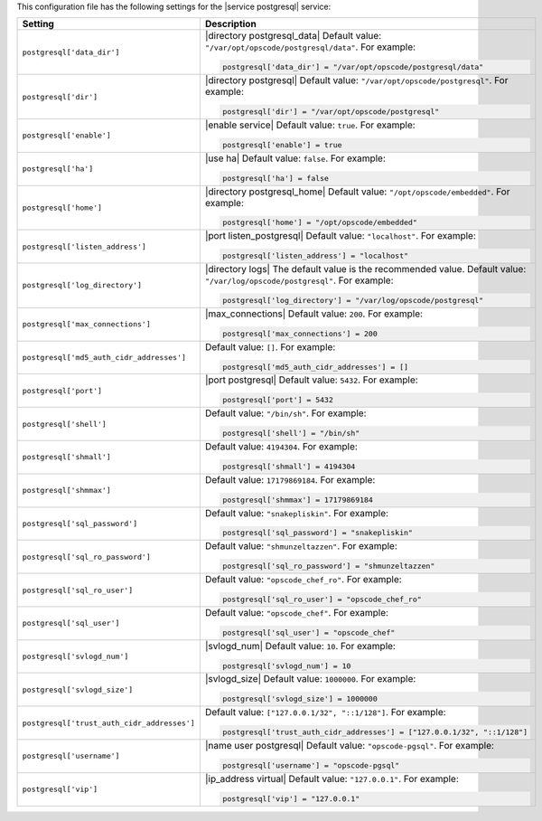 .. The contents of this file may be included in multiple topics.
.. This file should not be changed in a way that hinders its ability to appear in multiple documentation sets.


This configuration file has the following settings for the |service postgresql| service:

.. list-table::
   :widths: 200 300
   :header-rows: 1

   * - Setting
     - Description
   * - ``postgresql['data_dir']``
     - |directory postgresql_data| Default value: ``"/var/opt/opscode/postgresql/data"``. For example:

       .. code-block:: ruby

          postgresql['data_dir'] = "/var/opt/opscode/postgresql/data"

   * - ``postgresql['dir']``
     - |directory postgresql| Default value: ``"/var/opt/opscode/postgresql"``. For example:

       .. code-block:: ruby

          postgresql['dir'] = "/var/opt/opscode/postgresql"

   * - ``postgresql['enable']``
     - |enable service| Default value: ``true``. For example:

       .. code-block:: ruby

          postgresql['enable'] = true


   * - ``postgresql['ha']``
     - |use ha| Default value: ``false``. For example:

       .. code-block:: ruby

          postgresql['ha'] = false

   * - ``postgresql['home']``
     - |directory postgresql_home| Default value: ``"/opt/opscode/embedded"``. For example:

       .. code-block:: ruby

          postgresql['home'] = "/opt/opscode/embedded"

   * - ``postgresql['listen_address']``
     - |port listen_postgresql| Default value: ``"localhost"``. For example:

       .. code-block:: ruby

          postgresql['listen_address'] = "localhost"


   * - ``postgresql['log_directory']``
     - |directory logs| The default value is the recommended value. Default value: ``"/var/log/opscode/postgresql"``. For example:

       .. code-block:: ruby

          postgresql['log_directory'] = "/var/log/opscode/postgresql"



   * - ``postgresql['max_connections']``
     - |max_connections| Default value: ``200``. For example:

       .. code-block:: ruby

          postgresql['max_connections'] = 200

   * - ``postgresql['md5_auth_cidr_addresses']``
     - Default value: ``[]``. For example:

       .. code-block:: ruby

          postgresql['md5_auth_cidr_addresses'] = []

   * - ``postgresql['port']``
     - |port postgresql| Default value: ``5432``. For example:

       .. code-block:: ruby

          postgresql['port'] = 5432

   * - ``postgresql['shell']``
     - Default value: ``"/bin/sh"``. For example:

       .. code-block:: ruby

          postgresql['shell'] = "/bin/sh"

   * - ``postgresql['shmall']``
     - Default value: ``4194304``. For example:

       .. code-block:: ruby

          postgresql['shmall'] = 4194304

   * - ``postgresql['shmmax']``
     - Default value: ``17179869184``. For example:

       .. code-block:: ruby

          postgresql['shmmax'] = 17179869184

   * - ``postgresql['sql_password']``
     - Default value: ``"snakepliskin"``. For example:

       .. code-block:: ruby

          postgresql['sql_password'] = "snakepliskin"

   * - ``postgresql['sql_ro_password']``
     - Default value: ``"shmunzeltazzen"``. For example:

       .. code-block:: ruby

          postgresql['sql_ro_password'] = "shmunzeltazzen"

   * - ``postgresql['sql_ro_user']``
     - Default value: ``"opscode_chef_ro"``. For example:

       .. code-block:: ruby

          postgresql['sql_ro_user'] = "opscode_chef_ro"

   * - ``postgresql['sql_user']``
     - Default value: ``"opscode_chef"``. For example:

       .. code-block:: ruby

          postgresql['sql_user'] = "opscode_chef"

   * - ``postgresql['svlogd_num']``
     - |svlogd_num| Default value: ``10``. For example:

       .. code-block:: ruby

          postgresql['svlogd_num'] = 10

   * - ``postgresql['svlogd_size']``
     - |svlogd_size| Default value: ``1000000``. For example:

       .. code-block:: ruby

          postgresql['svlogd_size'] = 1000000

   * - ``postgresql['trust_auth_cidr_addresses']``
     - Default value: ``["127.0.0.1/32", "::1/128"]``. For example:

       .. code-block:: ruby

          postgresql['trust_auth_cidr_addresses'] = ["127.0.0.1/32", "::1/128"]

   * - ``postgresql['username']``
     - |name user postgresql| Default value: ``"opscode-pgsql"``. For example:

       .. code-block:: ruby

          postgresql['username'] = "opscode-pgsql"

   * - ``postgresql['vip']``
     - |ip_address virtual| Default value: ``"127.0.0.1"``. For example:

       .. code-block:: ruby

          postgresql['vip'] = "127.0.0.1"


  

